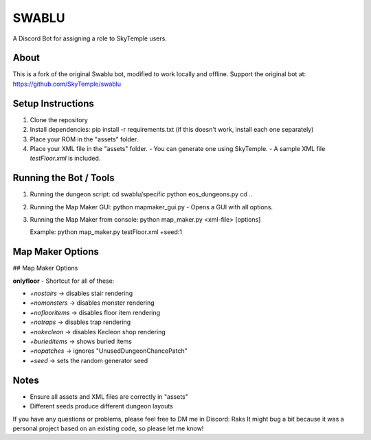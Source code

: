 ==================================================
                      SWABLU
==================================================

A Discord Bot for assigning a role to SkyTemple users.

--------------------------------------------------
About
--------------------------------------------------
This is a fork of the original Swablu bot, modified
to work locally and offline. Support the original
bot at: https://github.com/SkyTemple/swablu

--------------------------------------------------
Setup Instructions
--------------------------------------------------
1) Clone the repository
2) Install dependencies:
   pip install -r requirements.txt
   (if this doesn't work, install each one separately)

3) Place your ROM in the "assets" folder.

4) Place your XML file in the "assets" folder.
   - You can generate one using SkyTemple.
   - A sample XML file `testFloor.xml` is included.

--------------------------------------------------
Running the Bot / Tools
--------------------------------------------------
1) Running the dungeon script:
   cd swablu/specific
   python eos_dungeons.py
   cd ..

2) Running the Map Maker GUI:
   python mapmaker_gui.py
   - Opens a GUI with all options.

3) Running the Map Maker from console:
   python map_maker.py <xml-file> [options]

   Example:
   python map_maker.py testFloor.xml +seed:1

--------------------------------------------------
Map Maker Options
--------------------------------------------------
## Map Maker Options

**onlyfloor** - Shortcut for all of these:

- `+nostairs` → disables stair rendering
- `+nomonsters` → disables monster rendering
- `+noflooritems` → disables floor item rendering
- `+notraps` → disables trap rendering
- `+nokecleon` → disables Kecleon shop rendering
- `+burieditems` → shows buried items
- `+nopatches` → ignores "UnusedDungeonChancePatch"
- `+seed` → sets the random generator seed

--------------------------------------------------
Notes
--------------------------------------------------
- Ensure all assets and XML files are correctly in "assets"
- Different seeds produce different dungeon layouts
If you have any questions or problems, please feel free to DM me in Discord: Raks
It might bug a bit because it was a personal project based on an existing code, so please let me know!
